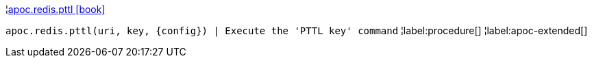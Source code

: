 ¦xref::overview/apoc.redis/apoc.redis.pttl.adoc[apoc.redis.pttl icon:book[]] +

`apoc.redis.pttl(uri, key, \{config}) | Execute the 'PTTL key' command`
¦label:procedure[]
¦label:apoc-extended[]
